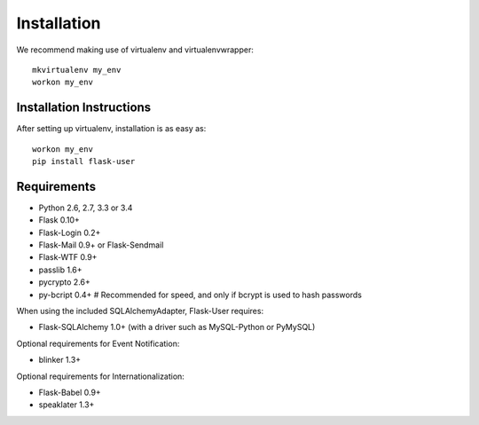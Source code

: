 ============
Installation
============

We recommend making use of virtualenv and virtualenvwrapper::

    mkvirtualenv my_env
    workon my_env

Installation Instructions
-------------------------

After setting up virtualenv, installation is as easy as::

    workon my_env
    pip install flask-user

Requirements
------------
- Python 2.6, 2.7, 3.3 or 3.4
- Flask 0.10+
- Flask-Login 0.2+
- Flask-Mail 0.9+ or Flask-Sendmail
- Flask-WTF 0.9+
- passlib 1.6+
- pycrypto 2.6+
- py-bcript 0.4+        # Recommended for speed, and only if bcrypt is used to hash passwords

When using the included SQLAlchemyAdapter, Flask-User requires:

- Flask-SQLAlchemy 1.0+ (with a driver such as MySQL-Python or PyMySQL)

Optional requirements for Event Notification:

- blinker 1.3+

Optional requirements for Internationalization:

- Flask-Babel 0.9+
- speaklater 1.3+

